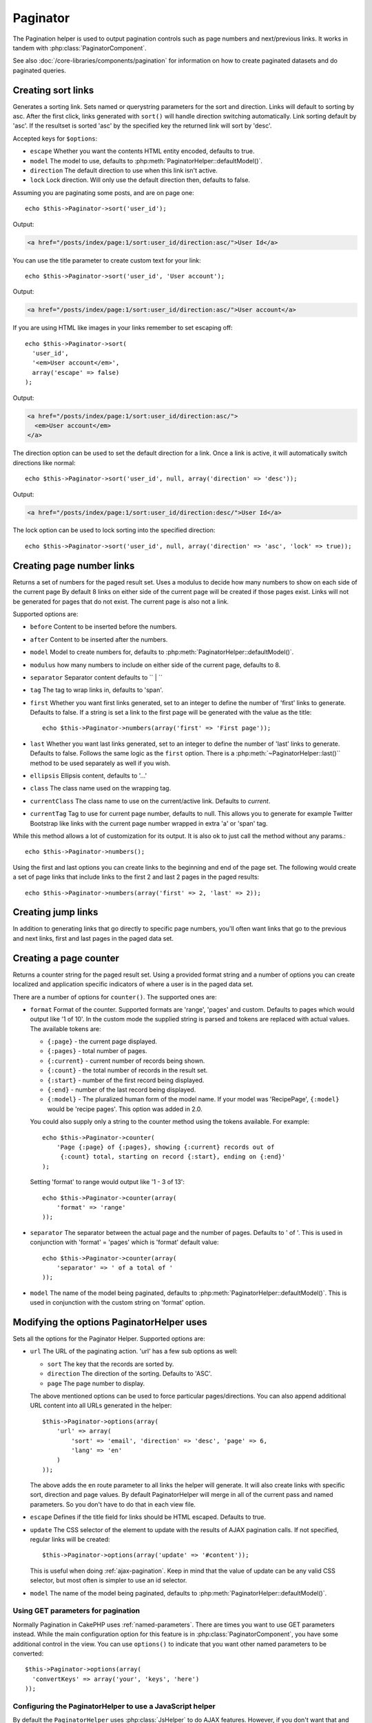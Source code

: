Paginator
#########

.. php:class:: PaginatorHelper(View $view, array $settings = array())

The Pagination helper is used to output pagination controls such as
page numbers and next/previous links. It works in tandem with
:php:class:`PaginatorComponent`.

See also :doc:`/core-libraries/components/pagination` for information on how to
create paginated datasets and do paginated queries.

Creating sort links
===================

.. php:method:: sort($key, $title = null, $options = array())

    :param string $key: The name of the key that the recordset should be sorted.
    :param string $title: Title for the link. If $title is null $key will be
        used for the title and will be generated by inflection.
    :param array $options: Options for sorting link.

Generates a sorting link. Sets named or querystring parameters for the sort and
direction. Links will default to sorting by asc. After the first click, links
generated with ``sort()`` will handle direction switching automatically. Link
sorting default by 'asc'. If the resultset is sorted 'asc' by the specified key
the returned link will sort by 'desc'.

Accepted keys for ``$options``:

* ``escape`` Whether you want the contents HTML entity encoded, defaults to
  true.
* ``model`` The model to use, defaults to :php:meth:`PaginatorHelper::defaultModel()`.
* ``direction`` The default direction to use when this link isn't active.
* ``lock`` Lock direction. Will only use the default direction then, defaults to false.

  .. versionadded:: 2.5
    You can now set the lock option to true in order to lock the sorting direction into the
    specified direction.

Assuming you are paginating some posts, and are on page one::

    echo $this->Paginator->sort('user_id');

Output:

.. code-block:: html

    <a href="/posts/index/page:1/sort:user_id/direction:asc/">User Id</a>

You can use the title parameter to create custom text for your link::

    echo $this->Paginator->sort('user_id', 'User account');

Output:

.. code-block:: html

    <a href="/posts/index/page:1/sort:user_id/direction:asc/">User account</a>

If you are using HTML like images in your links remember to set escaping off::

    echo $this->Paginator->sort(
      'user_id',
      '<em>User account</em>',
      array('escape' => false)
    );

Output:

.. code-block:: html

    <a href="/posts/index/page:1/sort:user_id/direction:asc/">
      <em>User account</em>
    </a>

The direction option can be used to set the default direction for a link. Once a
link is active, it will automatically switch directions like normal::

    echo $this->Paginator->sort('user_id', null, array('direction' => 'desc'));

Output:

.. code-block:: html

    <a href="/posts/index/page:1/sort:user_id/direction:desc/">User Id</a>

The lock option can be used to lock sorting into the specified direction::

    echo $this->Paginator->sort('user_id', null, array('direction' => 'asc', 'lock' => true));

.. php:method:: sortDir(string $model = null, mixed $options = array())

    Gets the current direction the recordset is sorted.

.. php:method:: sortKey(string $model = null, mixed $options = array())

    Gets the current key by which the recordset is sorted.

Creating page number links
==========================

.. php:method:: numbers($options = array())

Returns a set of numbers for the paged result set. Uses a modulus to
decide how many numbers to show on each side of the current page  By default
8 links on either side of the current page will be created if those pages exist.
Links will not be generated for pages that do not exist. The current page is
also not a link.

Supported options are:

* ``before`` Content to be inserted before the numbers.
* ``after`` Content to be inserted after the numbers.
* ``model`` Model to create numbers for, defaults to
  :php:meth:`PaginatorHelper::defaultModel()`.
* ``modulus`` how many numbers to include on either side of the current page,
  defaults to 8.
* ``separator`` Separator content defaults to `` | ``
* ``tag`` The tag to wrap links in, defaults to 'span'.
* ``first`` Whether you want first links generated, set to an integer to
  define the number of 'first' links to generate. Defaults to false. If a
  string is set a link to the first page will be generated with the value as the
  title::

      echo $this->Paginator->numbers(array('first' => 'First page'));

* ``last`` Whether you want last links generated, set to an integer to define
  the number of 'last' links to generate. Defaults to false. Follows the same
  logic as the ``first`` option. There is a
  :php:meth:`~PaginatorHelper::last()`` method to be used separately as well if
  you wish.

* ``ellipsis`` Ellipsis content, defaults to '...'
* ``class`` The class name used on the wrapping tag.
* ``currentClass`` The class name to use on the current/active link. Defaults to
  *current*.
* ``currentTag`` Tag to use for current page number, defaults to null.
  This allows you to generate for example Twitter Bootstrap like links with the
  current page number wrapped in extra 'a' or 'span' tag.

While this method allows a lot of customization for its output. It is
also ok to just call the method without any params.::

    echo $this->Paginator->numbers();

Using the first and last options you can create links to the beginning
and end of the page set. The following would create a set of page links that
include links to the first 2 and last 2 pages in the paged results::

    echo $this->Paginator->numbers(array('first' => 2, 'last' => 2));

.. versionadded:: 2.1
    The ``currentClass`` option was added in 2.1.

.. versionadded:: 2.3
    The ``currentTag`` option was added in 2.3.

Creating jump links
===================

In addition to generating links that go directly to specific page numbers,
you'll often want links that go to the previous and next links, first and last
pages in the paged data set.

.. php:method:: prev($title = '<< Previous', $options = array(), $disabledTitle = null, $disabledOptions = array())

    :param string $title: Title for the link.
    :param mixed $options: Options for pagination link.
    :param string $disabledTitle: Title when the link is disabled, as when
        you're already on the first page, no previous page to go.
    :param mixed $disabledOptions: Options for the disabled pagination link.

    Generates a link to the previous page in a set of paged records.

    ``$options`` and ``$disabledOptions`` supports the following keys:

    * ``tag`` The tag wrapping tag you want to use, defaults to 'span'. Set this to ``false`` to disable this option.
    * ``escape`` Whether you want the contents HTML entity encoded,
      defaults to true.
    * ``model`` The model to use, defaults to :php:meth:`PaginatorHelper::defaultModel()`.
    * ``disabledTag`` Tag to use instead of A tag when there is no previous page

    A simple example would be::

        echo $this->Paginator->prev(
          ' << ' . __('previous'),
          array(),
          null,
          array('class' => 'prev disabled')
        );

    If you were currently on the second page of posts, you would get the following:

    .. code-block:: html

        <span class="prev">
          <a rel="prev" href="/posts/index/page:1/sort:title/order:desc">
            << previous
          </a>
        </span>

    If there were no previous pages you would get:

    .. code-block:: html

        <span class="prev disabled"><< previous</span>

    You can change the wrapping tag using the ``tag`` option::

        echo $this->Paginator->prev(__('previous'), array('tag' => 'li'));

    Output:

    .. code-block:: html

        <li class="prev">
          <a rel="prev" href="/posts/index/page:1/sort:title/order:desc">
            previous
          </a>
        </li>

    You can also disable the wrapping tag::

        echo $this->Paginator->prev(__('previous'), array('tag' => false));

    Output:

    .. code-block:: html

        <a class="prev" rel="prev"
          href="/posts/index/page:1/sort:title/order:desc">
          previous
        </a>

.. versionchanged:: 2.3
    For methods: :php:meth:`PaginatorHelper::prev()` and :php:meth:`PaginatorHelper::next()` it
    is now possible to set the ``tag`` option to ``false`` to disable the wrapper.
    New options ``disabledTag`` has been added.

    If you leave the ``$disabledOptions`` empty the ``$options`` parameter will be
    used. This can save some additional typing if both sets of options are the
    same.

.. php:method:: next($title = 'Next >>', $options = array(), $disabledTitle = null, $disabledOptions = array())

    This method is identical to :php:meth:`~PagintorHelper::prev()` with a few exceptions. It
    creates links pointing to the next page instead of the previous one. It also
    uses ``next`` as the rel attribute value instead of ``prev``

.. php:method:: first($first = '<< first', $options = array())

    Returns a first or set of numbers for the first pages. If a string is given,
    then only a link to the first page with the provided text will be created::

        echo $this->Paginator->first('< first');

    The above creates a single link for the first page. Will output nothing if you
    are on the first page. You can also use an integer to indicate how many first
    paging links you want generated::

        echo $this->Paginator->first(3);

    The above will create links for the first 3 pages, once you get to the third or
    greater page. Prior to that nothing will be output.

    The options parameter accepts the following:

    - ``tag`` The tag wrapping tag you want to use, defaults to 'span'
    - ``after`` Content to insert after the link/tag
    - ``model`` The model to use defaults to :php:meth:`PaginatorHelper::defaultModel()`
    - ``separator`` Content between the generated links, defaults to ' | '
    - ``ellipsis`` Content for ellipsis, defaults to '...'

.. php:method:: last($last = 'last >>', $options = array())

    This method works very much like the :php:meth:`~PaginatorHelper::first()`
    method. It has a few differences though. It will not generate any links if you
    are on the last page for a string values of ``$last``. For an integer value of
    ``$last`` no links will be generated once the user is inside the range of last
    pages.

.. php:method:: current(string $model = null)

    Gets the current page of the recordset for the given model::

        // Our URL is: http://example.com/comments/view/page:3
        echo $this->Paginator->current('Comment');
        // Output is 3

.. php:method:: hasNext(string $model = null)

    Returns true if the given result set is not at the last page.

.. php:method:: hasPrev(string $model = null)

    Returns true if the given result set is not at the first page.

.. php:method:: hasPage(string $model = null, integer $page = 1)

    Returns true if the given result set has the page number given by ``$page``.

Creating a page counter
=======================

.. php:method:: counter($options = array())

Returns a counter string for the paged result set. Using a provided format
string and a number of options you can create localized and application
specific indicators of where a user is in the paged data set.

There are a number of options for ``counter()``. The supported ones are:

* ``format`` Format of the counter. Supported formats are 'range', 'pages'
  and custom. Defaults to pages which would output like '1 of 10'. In the
  custom mode the supplied string is parsed and tokens are replaced with
  actual values. The available tokens are:

  -  ``{:page}`` - the current page displayed.
  -  ``{:pages}`` - total number of pages.
  -  ``{:current}`` - current number of records being shown.
  -  ``{:count}`` - the total number of records in the result set.
  -  ``{:start}`` - number of the first record being displayed.
  -  ``{:end}`` - number of the last record being displayed.
  -  ``{:model}`` - The pluralized human form of the model name.
     If your model was 'RecipePage', ``{:model}`` would be 'recipe pages'.
     This option was added in 2.0.

  You could also supply only a string to the counter method using the tokens
  available. For example::

      echo $this->Paginator->counter(
          'Page {:page} of {:pages}, showing {:current} records out of
           {:count} total, starting on record {:start}, ending on {:end}'
      );

  Setting 'format' to range would output like '1 - 3 of 13'::

      echo $this->Paginator->counter(array(
          'format' => 'range'
      ));

* ``separator`` The separator between the actual page and the number of
  pages. Defaults to ' of '. This is used in conjunction with 'format' =
  'pages' which is 'format' default value::

      echo $this->Paginator->counter(array(
          'separator' => ' of a total of '
      ));

* ``model`` The name of the model being paginated, defaults to
  :php:meth:`PaginatorHelper::defaultModel()`. This is used in
  conjunction with the custom string on 'format' option.

Modifying the options PaginatorHelper uses
==========================================

.. php:method:: options($options = array())

    :param mixed $options: Default options for pagination links. If a
       string is supplied - it is used as the DOM id element to update.

Sets all the options for the Paginator Helper. Supported options are:

* ``url`` The URL of the paginating action. 'url' has a few sub options as well:

  -  ``sort`` The key that the records are sorted by.
  -  ``direction`` The direction of the sorting. Defaults to 'ASC'.
  -  ``page`` The page number to display.

  The above mentioned options can be used to force particular pages/directions.
  You can also append additional URL content into all URLs generated in the
  helper::

      $this->Paginator->options(array(
          'url' => array(
              'sort' => 'email', 'direction' => 'desc', 'page' => 6,
              'lang' => 'en'
          )
      ));

  The above adds the ``en`` route parameter to all links the helper will
  generate. It will also create links with specific sort, direction and page
  values. By default PaginatorHelper will merge in all of the current pass and
  named parameters. So you don't have to do that in each view file.

* ``escape`` Defines if the title field for links should be HTML escaped.
  Defaults to true.

* ``update`` The CSS selector of the element to update with the results of AJAX
  pagination calls. If not specified, regular links will be created::

    $this->Paginator->options(array('update' => '#content'));

  This is useful when doing :ref:`ajax-pagination`. Keep in mind that the value
  of update can be any valid CSS selector, but most often is simpler to use an
  id selector.

* ``model`` The name of the model being paginated, defaults to
  :php:meth:`PaginatorHelper::defaultModel()`.


Using GET parameters for pagination
-----------------------------------

Normally Pagination in CakePHP uses :ref:`named-parameters`. There are times
you want to use GET parameters instead. While the main configuration option for
this feature is in :php:class:`PaginatorComponent`, you have some additional
control in the view. You can use ``options()`` to indicate that you want other
named parameters to be converted::

    $this->Paginator->options(array(
      'convertKeys' => array('your', 'keys', 'here')
    ));

Configuring the PaginatorHelper to use a JavaScript helper
----------------------------------------------------------

By default the ``PaginatorHelper`` uses :php:class:`JsHelper` to do AJAX
features. However, if you don't want that and want to use a custom helper
for AJAX links, you can do so by changing the ``$helpers`` array in your controller.
After running ``paginate()`` do the following::

    // In your controller action.
    $this->set('posts', $this->paginate());
    $this->helpers['Paginator'] = array('ajax' => 'CustomJs');

Will change the ``PaginatorHelper`` to use the ``CustomJs`` for
AJAX operations. You could also set the 'ajax' key to be any
helper, as long as that class implements a ``link()`` method that
behaves like :php:meth:`HtmlHelper::link()`


Pagination in Views
===================

It's up to you to decide how to show records to the user, but most
often this will be done inside HTML tables. The examples below
assume a tabular layout, but the PaginatorHelper available in views
doesn't always need to be restricted as such.

See the details on
`PaginatorHelper <http://api.cakephp.org/2.4/class-PaginatorHelper.html>`_
in the API. As mentioned, the PaginatorHelper also offers sorting features
which can be easily integrated into your table column headers:

.. code-block:: php

    // app/View/Posts/index.ctp
    <table>
        <tr>
            <th><?php echo $this->Paginator->sort('id', 'ID'); ?></th>
            <th><?php echo $this->Paginator->sort('title', 'Title'); ?></th>
        </tr>
           <?php foreach ($data as $recipe): ?>
        <tr>
            <td><?php echo $recipe['Recipe']['id']; ?> </td>
            <td><?php echo h($recipe['Recipe']['title']); ?> </td>
        </tr>
        <?php endforeach; ?>
    </table>

The links output from the ``sort()`` method of the ``PaginatorHelper``
allow users to click on table headers to toggle the sorting of the
data by a given field.

It is also possible to sort a column based on associations:

.. code-block:: html

    <table>
        <tr>
            <th><?php echo $this->Paginator->sort('title', 'Title'); ?></th>
            <th><?php echo $this->Paginator->sort('Author.name', 'Author'); ?></th>
        </tr>
           <?php foreach ($data as $recipe): ?>
        <tr>
            <td><?php echo h($recipe['Recipe']['title']); ?> </td>
            <td><?php echo h($recipe['Author']['name']); ?> </td>
        </tr>
        <?php endforeach; ?>
    </table>

The final ingredient to pagination display in views is the addition
of page navigation, also supplied by the PaginationHelper::

    // Shows the page numbers
    echo $this->Paginator->numbers();

    // Shows the next and previous links
    echo $this->Paginator->prev(
      '« Previous',
      null,
      null,
      array('class' => 'disabled')
    );
    echo $this->Paginator->next(
      'Next »',
      null,
      null,
      array('class' => 'disabled')
    );

    // prints X of Y, where X is current page and Y is number of pages
    echo $this->Paginator->counter();

The wording output by the counter() method can also be customized
using special markers::

    echo $this->Paginator->counter(array(
        'format' => 'Page {:page} of {:pages}, showing {:current} records out of
                 {:count} total, starting on record {:start}, ending on {:end}'
    ));

Other Methods
=============

.. php:method:: link($title, $url = array(), $options = array())

    :param string $title: Title for the link.
    :param mixed $url: Url for the action. See Router::url()
    :param array $options: Options for the link. See options() for list of keys.

    Accepted keys for ``$options``:

    * ``update`` The Id of the DOM element you wish to update. Creates
      AJAX enabled links.
    * ``escape`` Whether you want the contents HTML entity encoded,
      defaults to true.
    * ``model`` The model to use, defaults to
      :php:meth:`PaginatorHelper::defaultModel()`.

    Creates a regular or AJAX link with pagination parameters::

        echo $this->Paginator->link('Sort by title on page 5',
                array('sort' => 'title', 'page' => 5, 'direction' => 'desc'));

    If created in the view for ``/posts/index`` Would create a link
    pointing at '/posts/index/page:5/sort:title/direction:desc'


.. php:method:: url($options = array(), $asArray = false, $model = null)

    :param array $options: Pagination/URL options array. As used on
        ``options()`` or ``link()`` method.
    :param boolean $asArray: Return the URL as an array, or a URI string.
        Defaults to false.
    :param string $model: Which model to paginate on

    By default returns a full pagination URL string for use in non-standard
    contexts (i.e. JavaScript).::

        echo $this->Paginator->url(array('sort' => 'title'), true);

.. php:method:: defaultModel()

    Gets the default model of the paged sets or null if pagination is not
    initialized.

.. php:method:: params(string $model = null)

    Gets the current paging parameters from the resultset for the given model::

        debug($this->Paginator->params());
        /*
        Array
        (
            [page] => 2
            [current] => 2
            [count] => 43
            [prevPage] => 1
            [nextPage] => 3
            [pageCount] => 3
            [order] =>
            [limit] => 20
            [options] => Array
                (
                    [page] => 2
                    [conditions] => Array
                        (
                        )
                )
            [paramType] => named
        )
        */

.. php:method:: param(string $key, string $model = null)

    Gets the specific paging parameter from the resultset for the given model::

        debug($this->Paginator->param('count'));
        /*
        (int)43
        */

.. versionadded:: 2.4
    The ``param()`` method was added in 2.4.

.. php:method:: meta(array $options = array())

    Returns the meta-links for a paginated result set::

        echo $this->Paginator->meta(); // Example output for page 5
        /*
        <link href="/?page=4" rel="prev" /><link href="/?page=6" rel="next" />
        */

    You can also append the output of the meta function to the named block::

        $this->Paginator->meta(array('block' => true));

    If true is passed, the "meta" block is used.

.. versionadded:: 2.6
    The ``meta()`` method was added in 2.6.

.. meta::
    :title lang=en: PaginatorHelper
    :description lang=en: The Pagination helper is used to output pagination controls such as page numbers and next/previous links.
    :keywords lang=en: paginator helper,pagination,sort,page number links,pagination in views,prev link,next link,last link,first link,page counter
